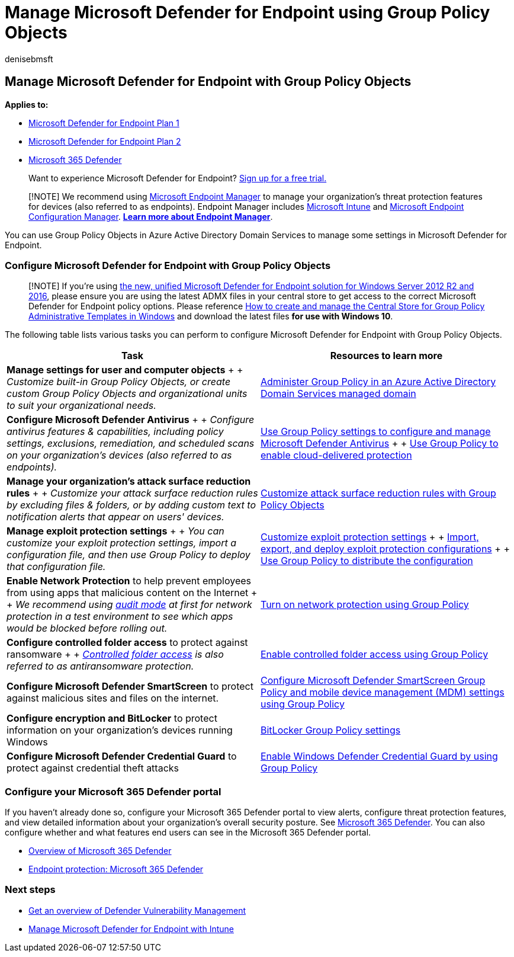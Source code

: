 = Manage Microsoft Defender for Endpoint using Group Policy Objects
:audience: ITPro
:author: denisebmsft
:description: Learn how to manage Microsoft Defender for Endpoint with Group Policy Objects
:keywords: post-migration, manage, operations, maintenance, utilization, PowerShell, Microsoft Defender for Endpoint, edr
:manager: dansimp
:ms.author: deniseb
:ms.collection: ["M365-security-compliance"]
:ms.localizationpriority: medium
:ms.mktglfcycl: deploy
:ms.pagetype: security
:ms.reviewer: chventou
:ms.service: microsoft-365-security
:ms.sitesec: library
:ms.subservice: mde
:ms.topic: article
:search.appverid: met150

== Manage Microsoft Defender for Endpoint with Group Policy Objects

*Applies to:*

* https://go.microsoft.com/fwlink/?linkid=2154037[Microsoft Defender for Endpoint Plan 1]
* https://go.microsoft.com/fwlink/?linkid=2154037[Microsoft Defender for Endpoint Plan 2]
* https://go.microsoft.com/fwlink/?linkid=2118804[Microsoft 365 Defender]

____
Want to experience Microsoft Defender for Endpoint?
https://signup.microsoft.com/create-account/signup?products=7f379fee-c4f9-4278-b0a1-e4c8c2fcdf7e&ru=https://aka.ms/MDEp2OpenTrial?ocid=docs-wdatp-exposedapis-abovefoldlink[Sign up for a free trial.]
____

____
[!NOTE] We recommend using link:/mem[Microsoft Endpoint Manager] to manage your organization's threat protection features for devices (also referred to as endpoints).
Endpoint Manager includes link:/mem/intune/fundamentals/what-is-intune[Microsoft Intune] and link:/mem/configmgr/core/understand/introduction[Microsoft Endpoint Configuration Manager].
*link:/mem/endpoint-manager-overview[Learn more about Endpoint Manager]*.
____

You can use Group Policy Objects in Azure Active Directory Domain Services to manage some settings in Microsoft Defender for Endpoint.

=== Configure Microsoft Defender for Endpoint with Group Policy Objects

____
[!NOTE] If you're using link:/microsoft-365/security/defender-endpoint/configure-server-endpoints#new-functionality-in-the-modern-unified-solution-for-windows-server-2012-r2-and-2016-preview[the new, unified Microsoft Defender for Endpoint solution for Windows Server 2012 R2 and 2016], please ensure you are using the latest ADMX files in your central store to get access to the correct Microsoft Defender for Endpoint policy options.
Please reference link:/troubleshoot/windows-client/group-policy/create-and-manage-central-store[How to create and manage the Central Store for Group Policy Administrative Templates in Windows] and download the latest files *for use with Windows 10*.
____

The following table lists various tasks you can perform to configure Microsoft Defender for Endpoint with Group Policy Objects.

|===
| Task | Resources to learn more

| *Manage settings for user and computer objects* +  + _Customize built-in Group Policy Objects, or create custom Group Policy Objects and organizational units to suit your organizational needs._
| link:/azure/active-directory-domain-services/manage-group-policy[Administer Group Policy in an Azure Active Directory Domain Services managed domain]

| *Configure Microsoft Defender Antivirus* +  + _Configure antivirus features & capabilities, including policy settings, exclusions, remediation, and scheduled scans on your organization's devices (also referred to as endpoints)._
| link:/windows/security/threat-protection/microsoft-defender-antivirus/use-group-policy-microsoft-defender-antivirus[Use Group Policy settings to configure and manage Microsoft Defender Antivirus] +  + link:/windows/security/threat-protection/microsoft-defender-antivirus/enable-cloud-protection-microsoft-defender-antivirus#use-group-policy-to-enable-cloud-delivered-protection[Use Group Policy to enable cloud-delivered protection]

| *Manage your organization's attack surface reduction rules* +  + _Customize your attack surface reduction rules by excluding files & folders, or by adding custom text to notification alerts that appear on users' devices._
| link:/microsoft-365/security/defender-endpoint/attack-surface-reduction-rules-deployment-implement[Customize attack surface reduction rules with Group Policy Objects]

| *Manage exploit protection settings* +  + _You can customize your exploit protection settings, import a configuration file, and then use Group Policy to deploy that configuration file._
| link:/microsoft-365/security/defender-endpoint/customize-exploit-protection[Customize exploit protection settings] +  + link:/microsoft-365/security/defender-endpoint/import-export-exploit-protection-emet-xml[Import, export, and deploy exploit protection configurations] +  + link:/microsoft-365/security/defender-endpoint/import-export-exploit-protection-emet-xml#use-group-policy-to-distribute-the-configuration[Use Group Policy to distribute the configuration]

| *Enable Network Protection* to help prevent employees from using apps that malicious content on the Internet +  + _We recommend using link:/microsoft-365/security/defender-endpoint/evaluate-network-protection[audit mode] at first for network protection in a test environment to see which apps would be blocked before rolling out._
| link:/microsoft-365/security/defender-endpoint/enable-network-protection#group-policy[Turn on network protection using Group Policy]

| *Configure controlled folder access* to protect against ransomware +  + _link:/microsoft-365/security/defender-endpoint/controlled-folders[Controlled folder access] is also referred to as antiransomware protection._
| link:/microsoft-365/security/defender-endpoint/enable-controlled-folders#group-policy[Enable controlled folder access using Group Policy]

| *Configure Microsoft Defender SmartScreen* to protect against malicious sites and files on the internet.
| link:/windows/security/threat-protection/microsoft-defender-smartscreen/microsoft-defender-smartscreen-available-settings#group-policy-settings[Configure Microsoft Defender SmartScreen Group Policy and mobile device management (MDM) settings using Group Policy]

| *Configure encryption and BitLocker* to protect information on your organization's devices running Windows
| link:/windows/security/information-protection/bitlocker/bitlocker-group-policy-settings[BitLocker Group Policy settings]

| *Configure Microsoft Defender Credential Guard* to protect against credential theft attacks
| link:/windows/security/identity-protection/credential-guard/credential-guard-manage#enable-windows-defender-credential-guard-by-using-group-policy[Enable Windows Defender Credential Guard by using Group Policy]
|===

=== Configure your Microsoft 365 Defender portal

If you haven't already done so, configure your Microsoft 365 Defender portal to view alerts, configure threat protection features, and view detailed information about your organization's overall security posture.
See link:/microsoft-365/security/defender/microsoft-365-defender[Microsoft 365 Defender].
You can also configure whether and what features end users can see in the Microsoft 365 Defender portal.

* link:/microsoft-365/security/defender-endpoint/use[Overview of Microsoft 365 Defender]
* link:/mem/intune/protect/endpoint-protection-windows-10#microsoft-defender-security-center[Endpoint protection: Microsoft 365 Defender]

=== Next steps

* link:/microsoft-365/security/defender-endpoint/next-gen-threat-and-vuln-mgt[Get an overview of Defender Vulnerability Management]
* xref:manage-mde-post-migration-intune.adoc[Manage Microsoft Defender for Endpoint with Intune]
